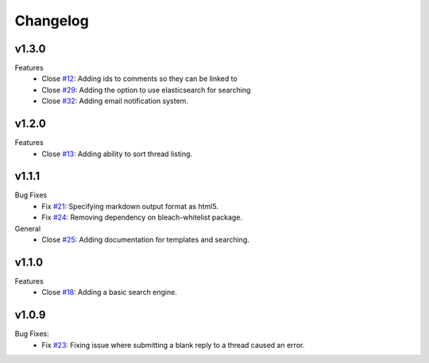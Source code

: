 Changelog
=========

v1.3.0
------
Features
  * Close `#12`_: Adding ids to comments so they can be linked to
  * Close `#29`_: Adding the option to use elasticsearch for searching
  * Close `#32`_: Adding email notification system.

v1.2.0
------
Features
  * Close `#13`_: Adding ability to sort thread listing.

v1.1.1
------
Bug Fixes
  * Fix `#21`_: Specifying markdown output format as html5.
  * Fix `#24`_: Removing dependency on bleach-whitelist package.
General
  * Close `#25`_: Adding documentation for templates and searching.

v1.1.0
------
Features
  * Close `#18`_: Adding a basic search engine.

v1.0.9
------
Bug Fixes:
  * Fix `#23`_: Fixing issue where submitting a blank reply to a thread caused an error.

.. _#12: https://github.com/smalls12/django_simple_forums/issues/12
.. _#13: https://github.com/smalls12/django_simple_forums/issues/13
.. _#18: https://github.com/smalls12/django_simple_forums/issues/18
.. _#21: https://github.com/smalls12/django_simple_forums/issues/21
.. _#23: https://github.com/smalls12/django_simple_forums/issues/23
.. _#24: https://github.com/smalls12/django_simple_forums/issues/24
.. _#25: https://github.com/smalls12/django_simple_forums/issues/25
.. _#29: https://github.com/smalls12/django_simple_forums/issues/29
.. _#32: https://github.com/smalls12/django_simple_forums/issues/32